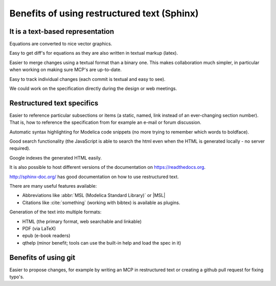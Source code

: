 Benefits of using restructured text (Sphinx)
============================================

It is a text-based representation
---------------------------------

Equations are converted to nice vector graphics.

Easy to get diff's for equations as they are also written in textual
markup (latex).

Easier to merge changes using a textual format than a binary one.
This makes collaboration much simpler, in particular when working
on making sure MCP's are up-to-date.

Easy to track individual changes (each commit is textual and easy to
see).

We could work on the specification directly during the design or web
meetings.

Restructured text specifics
---------------------------

Easier to reference particular subsections or items (a static, named,
link instead of an ever-changing section number).
That is, how to reference the specification from for example an e-mail
or forum discussion.

Automatic syntax highlighting for Modelica code snippets (no more
trying to remember which words to boldface).

Good search functionality (the JavaScript is able to search the html
even when the HTML is generated locally - no server required).

Google indexes the generated HTML easily.

It is also possible to host different versions of the documentation
on https://readthedocs.org.

http://sphinx-doc.org/ has good documentation on how to use
restructured text.

There are many useful features available:

* Abbreviations like :abbr:`MSL (Modelica Standard Library)`  or |MSL|
* Citations like :cite:`something` (working with bibtex) is available as plugins.

Generation of the text into multiple formats:

* HTML (the primary format, web searchable and linkable)
* PDF (via LaTeX)
* epub (e-book readers)
* qthelp (minor benefit; tools can use the built-in help and load the spec in it)

Benefits of using git
---------------------

Easier to propose changes, for example by writing an MCP in restructured
text or creating a github pull request for fixing typo's.

.. |MSL| replace:: :abbr:`MSL (Modelica Standard Library)`
